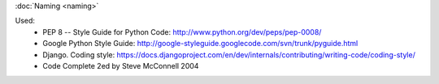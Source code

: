 :doc:`Naming <naming>`


Used:
    - PEP 8 -- Style Guide for Python Code: http://www.python.org/dev/peps/pep-0008/
    - Google Python Style Guide: http://google-styleguide.googlecode.com/svn/trunk/pyguide.html
    - Django. Coding style: https://docs.djangoproject.com/en/dev/internals/contributing/writing-code/coding-style/
    - Code Complete 2ed by Steve McConnell 2004
